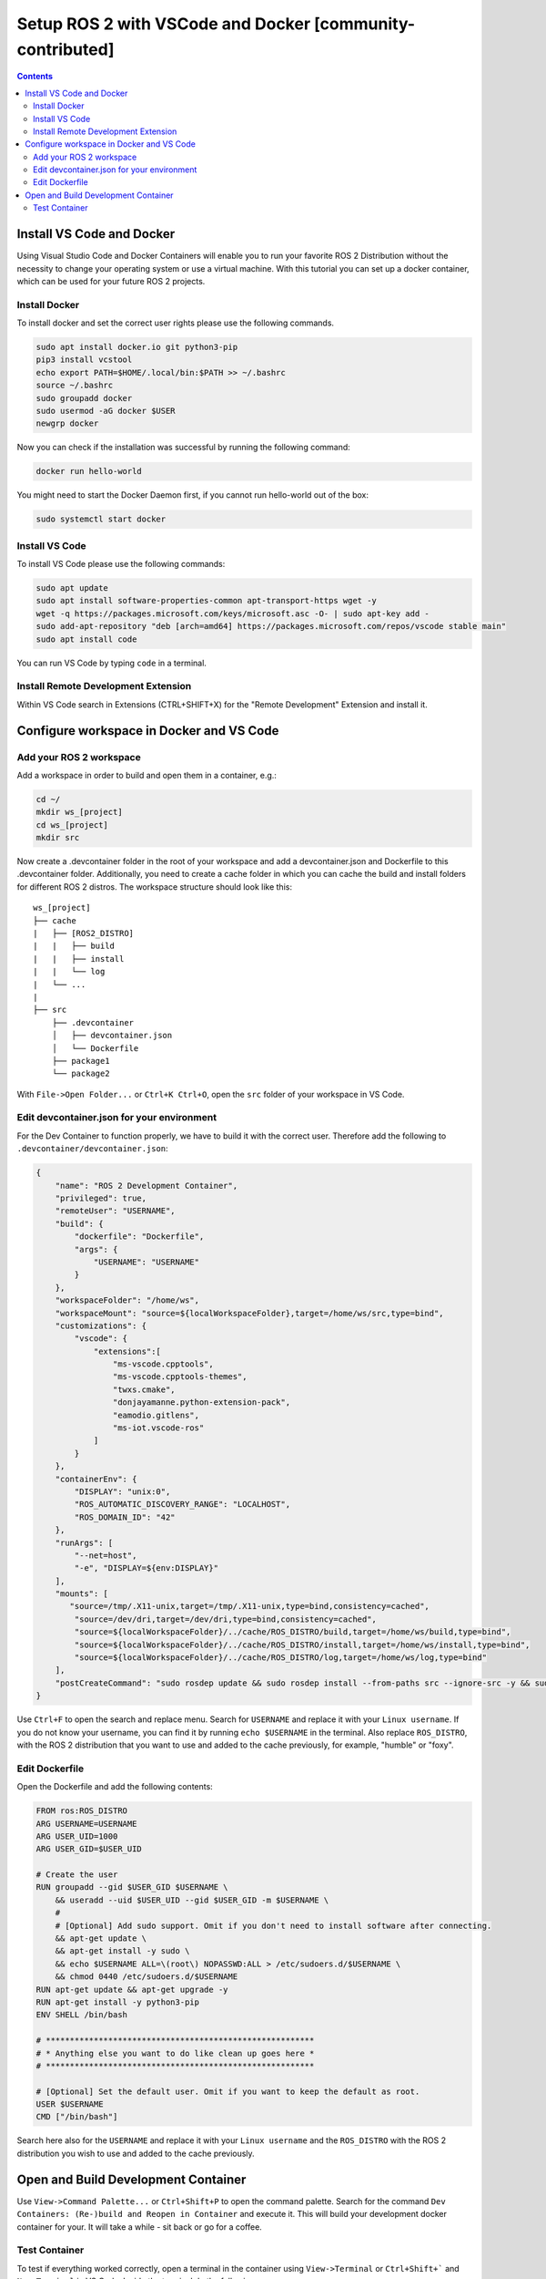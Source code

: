 .. _vscode_docker:

Setup ROS 2 with VSCode and Docker [community-contributed]
==========================================================


.. contents:: Contents
    :depth: 2
    :local:


Install VS Code and Docker
--------------------------


Using Visual Studio Code and Docker Containers will enable you to run your favorite ROS 2 Distribution without the necessity to change your operating system or use a virtual machine.
With this tutorial you can set up a docker container, which can be used for your future ROS 2 projects.


Install Docker
^^^^^^^^^^^^^^


To install docker and set the correct user rights please use the following commands.

.. code-block:: console

    sudo apt install docker.io git python3-pip
    pip3 install vcstool
    echo export PATH=$HOME/.local/bin:$PATH >> ~/.bashrc
    source ~/.bashrc
    sudo groupadd docker
    sudo usermod -aG docker $USER
    newgrp docker

Now you can check if the installation was successful by running the following command:

.. code-block:: console

    docker run hello-world

You might need to start the Docker Daemon first, if you cannot run hello-world out of the box:

.. code-block:: console

    sudo systemctl start docker

Install VS Code
^^^^^^^^^^^^^^^

To install VS Code please use the following commands:

.. code-block:: console

    sudo apt update
    sudo apt install software-properties-common apt-transport-https wget -y
    wget -q https://packages.microsoft.com/keys/microsoft.asc -O- | sudo apt-key add -
    sudo add-apt-repository "deb [arch=amd64] https://packages.microsoft.com/repos/vscode stable main"
    sudo apt install code


You can run VS Code by typing ``code`` in a terminal.


Install Remote Development Extension
^^^^^^^^^^^^^^^^^^^^^^^^^^^^^^^^^^^^^


Within VS Code search in Extensions (CTRL+SHIFT+X) for the "Remote Development" Extension and install it.


Configure workspace in Docker and VS Code
-----------------------------------------

Add your ROS 2 workspace
^^^^^^^^^^^^^^^^^^^^^^^^


Add a workspace in order to build and open them in a container, e.g.:

.. code-block:: console

    cd ~/
    mkdir ws_[project]
    cd ws_[project]
    mkdir src

Now create a .devcontainer folder in the root of your workspace and add a devcontainer.json and Dockerfile to this .devcontainer folder.
Additionally, you need to create a cache folder in which you can cache the build and install folders for different ROS 2 distros.
The workspace structure should look like this:

::

    ws_[project]
    ├── cache
    |   ├── [ROS2_DISTRO]
    |   |   ├── build
    |   |   ├── install
    |   |   └── log
    |   └── ...
    |
    ├── src
        ├── .devcontainer
        │   ├── devcontainer.json
        │   └── Dockerfile
        ├── package1
        └── package2


With ``File->Open Folder...`` or ``Ctrl+K Ctrl+O``, open the ``src`` folder of your workspace in VS Code.

Edit devcontainer.json for your environment
^^^^^^^^^^^^^^^^^^^^^^^^^^^^^^^^^^^^^^^^^^^

For the Dev Container to function properly, we have to build it with the correct user.
Therefore add the following to ``.devcontainer/devcontainer.json``:

.. code-block:: json

    {
        "name": "ROS 2 Development Container",
        "privileged": true,
        "remoteUser": "USERNAME",
        "build": {
            "dockerfile": "Dockerfile",
            "args": {
                "USERNAME": "USERNAME"
            }
        },
        "workspaceFolder": "/home/ws",
        "workspaceMount": "source=${localWorkspaceFolder},target=/home/ws/src,type=bind",
        "customizations": {
            "vscode": {
                "extensions":[
                    "ms-vscode.cpptools",
                    "ms-vscode.cpptools-themes",
                    "twxs.cmake",
                    "donjayamanne.python-extension-pack",
                    "eamodio.gitlens",
                    "ms-iot.vscode-ros"
                ]
            }
        },
        "containerEnv": {
            "DISPLAY": "unix:0",
            "ROS_AUTOMATIC_DISCOVERY_RANGE": "LOCALHOST",
            "ROS_DOMAIN_ID": "42"
        },
        "runArgs": [
            "--net=host",
            "-e", "DISPLAY=${env:DISPLAY}"
        ],
        "mounts": [
           "source=/tmp/.X11-unix,target=/tmp/.X11-unix,type=bind,consistency=cached",
            "source=/dev/dri,target=/dev/dri,type=bind,consistency=cached",
            "source=${localWorkspaceFolder}/../cache/ROS_DISTRO/build,target=/home/ws/build,type=bind",
            "source=${localWorkspaceFolder}/../cache/ROS_DISTRO/install,target=/home/ws/install,type=bind",
            "source=${localWorkspaceFolder}/../cache/ROS_DISTRO/log,target=/home/ws/log,type=bind"
        ],
        "postCreateCommand": "sudo rosdep update && sudo rosdep install --from-paths src --ignore-src -y && sudo chown -R USERNAME /home/ws/"
    }



Use ``Ctrl+F`` to open the search and replace menu.
Search for ``USERNAME`` and replace it with your ``Linux username``.
If you do not know your username, you can find it by running ``echo $USERNAME`` in the terminal.
Also replace ``ROS_DISTRO``, with the ROS 2 distribution that you want to use and added to the cache previously, for example, "humble" or "foxy".



Edit Dockerfile
^^^^^^^^^^^^^^^

Open the Dockerfile and add the following contents:


.. code-block:: bash

    FROM ros:ROS_DISTRO
    ARG USERNAME=USERNAME
    ARG USER_UID=1000
    ARG USER_GID=$USER_UID

    # Create the user
    RUN groupadd --gid $USER_GID $USERNAME \
        && useradd --uid $USER_UID --gid $USER_GID -m $USERNAME \
        #
        # [Optional] Add sudo support. Omit if you don't need to install software after connecting.
        && apt-get update \
        && apt-get install -y sudo \
        && echo $USERNAME ALL=\(root\) NOPASSWD:ALL > /etc/sudoers.d/$USERNAME \
        && chmod 0440 /etc/sudoers.d/$USERNAME
    RUN apt-get update && apt-get upgrade -y
    RUN apt-get install -y python3-pip
    ENV SHELL /bin/bash

    # ********************************************************
    # * Anything else you want to do like clean up goes here *
    # ********************************************************

    # [Optional] Set the default user. Omit if you want to keep the default as root.
    USER $USERNAME
    CMD ["/bin/bash"]

Search here also for the ``USERNAME`` and replace it with your ``Linux username`` and the ``ROS_DISTRO`` with the ROS 2 distribution you wish to use and added to the cache previously.


Open and Build Development Container
------------------------------------

Use ``View->Command Palette...`` or ``Ctrl+Shift+P`` to open the command palette.
Search for the command ``Dev Containers: (Re-)build and Reopen in Container`` and execute it.
This will build your development docker container for your. It will take a while - sit back or go for a coffee.


Test Container
^^^^^^^^^^^^^^

To test if everything worked correctly, open a terminal in the container using ``View->Terminal`` or ``Ctrl+Shift+``` and ``New Terminal`` in VS Code.
Inside the terminal do the following:

.. code-block:: console

    sudo apt install ros-$ROS_DISTRO-rviz2 -y
    source /opt/ros/$ROS_DISTRO/setup.bash
    rviz2

.. Note:: There might be a problem with displaying RVIZ. If no window pops up, then check the value of ``echo $DISPLAY`` - if the output is 1, you can fix this problem with ``echo "export DISPLAY=unix:1" >> /etc/bash.bashrc`` and then test it again. You can also change the DISPLAY value in the devcontainer.json and rebuild it.
